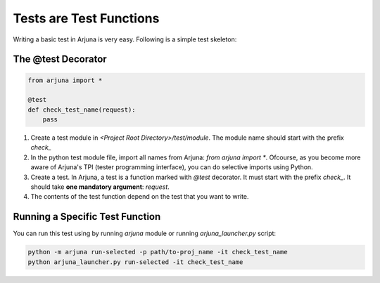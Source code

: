 .. _test_function:


Tests are Test Functions
========================

Writing a basic test in Arjuna is very easy. Following is a simple test skeleton:

The @test Decorator
-------------------

.. code-block:: python

    from arjuna import *

    @test
    def check_test_name(request):
        pass

1. Create a test module in `<Project Root Directory>/test/module`. The module name should start with the prefix `check_`
2. In the python test module file, import all names from Arjuna: `from arjuna import *`. Ofcourse, as you become more aware of Arjuna's TPI (tester programming interface), you can do selective imports using Python.
3. Create a test. In Arjuna, a test is a function marked with `@test` decorator. It must start with the prefix `check_`. It should take **one mandatory argument**: `request`.
4. The contents of the test function depend on the test that you want to write.

Running a Specific Test Function
--------------------------------

You can run this test using by running `arjuna` module or running `arjuna_launcher.py` script:

.. code-block:: bash

    python -m arjuna run-selected -p path/to-proj_name -it check_test_name
    python arjuna_launcher.py run-selected -it check_test_name

